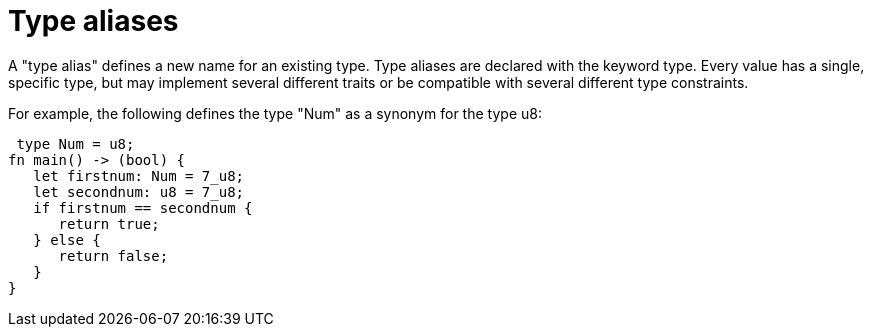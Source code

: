 = Type aliases

A "type alias" defines a new name for an existing type. Type aliases are declared with the keyword type. 
Every value has a single, specific type, but may implement several different traits or be compatible 
with several different type constraints.

For example, the following defines the type "Num" as a synonym for the type u8:



 type Num = u8;
fn main() -> (bool) {
   let firstnum: Num = 7_u8;
   let secondnum: u8 = 7_u8;  
   if firstnum == secondnum {
      return true;
   } else {
      return false;
   }
}
